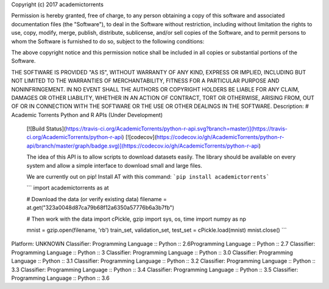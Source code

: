 Copyright (c) 2017 academictorrents

Permission is hereby granted, free of charge, to any person obtaining a copy
of this software and associated documentation files (the "Software"), to deal
in the Software without restriction, including without limitation the rights
to use, copy, modify, merge, publish, distribute, sublicense, and/or sell
copies of the Software, and to permit persons to whom the Software is
furnished to do so, subject to the following conditions:

The above copyright notice and this permission notice shall be included in all
copies or substantial portions of the Software.

THE SOFTWARE IS PROVIDED "AS IS", WITHOUT WARRANTY OF ANY KIND, EXPRESS OR
IMPLIED, INCLUDING BUT NOT LIMITED TO THE WARRANTIES OF MERCHANTABILITY,
FITNESS FOR A PARTICULAR PURPOSE AND NONINFRINGEMENT. IN NO EVENT SHALL THE
AUTHORS OR COPYRIGHT HOLDERS BE LIABLE FOR ANY CLAIM, DAMAGES OR OTHER
LIABILITY, WHETHER IN AN ACTION OF CONTRACT, TORT OR OTHERWISE, ARISING FROM,
OUT OF OR IN CONNECTION WITH THE SOFTWARE OR THE USE OR OTHER DEALINGS IN THE
SOFTWARE.
Description: # Academic Torrents Python and R APIs (Under Development)
        
        [![Build Status](https://travis-ci.org/AcademicTorrents/python-r-api.svg?branch=master)](https://travis-ci.org/AcademicTorrents/python-r-api)
        [![codecov](https://codecov.io/gh/AcademicTorrents/python-r-api/branch/master/graph/badge.svg)](https://codecov.io/gh/AcademicTorrents/python-r-api)
        
        The idea of this API is to allow scripts to download datasets easily. The library should be available on every system and allow a simple interface to download small and large files.
        
        We are currently out on pip! Install AT with this command:
        ```pip install academictorrents```
        
        
        ```
        import academictorrents as at
        
        # Download the data (or verify existing data)
        filename = at.get("323a0048d87ca79b68f12a6350a57776b6a3b7fb")
        
        # Then work with the data
        import cPickle, gzip
        import sys, os, time
        import numpy as np
        
        mnist = gzip.open(filename, 'rb')
        train_set, validation_set, test_set = cPickle.load(mnist)
        mnist.close()
        ```
        
Platform: UNKNOWN
Classifier: Programming Language :: Python :: 2.6Programming Language :: Python :: 2.7
Classifier: Programming Language :: Python :: 3
Classifier: Programming Language :: Python :: 3.0
Classifier: Programming Language :: Python :: 3.1
Classifier: Programming Language :: Python :: 3.2
Classifier: Programming Language :: Python :: 3.3
Classifier: Programming Language :: Python :: 3.4
Classifier: Programming Language :: Python :: 3.5
Classifier: Programming Language :: Python :: 3.6
